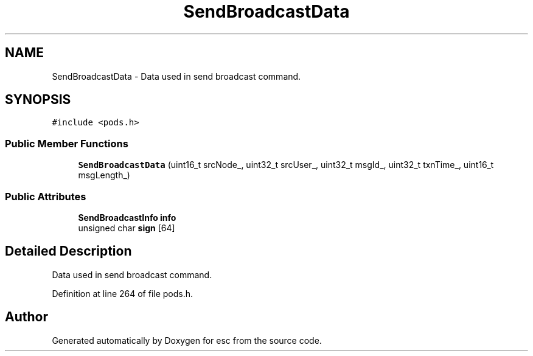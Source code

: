 .TH "SendBroadcastData" 3 "Sat Jun 16 2018" "esc" \" -*- nroff -*-
.ad l
.nh
.SH NAME
SendBroadcastData \- Data used in send broadcast command\&.  

.SH SYNOPSIS
.br
.PP
.PP
\fC#include <pods\&.h>\fP
.SS "Public Member Functions"

.in +1c
.ti -1c
.RI "\fBSendBroadcastData\fP (uint16_t srcNode_, uint32_t srcUser_, uint32_t msgId_, uint32_t txnTime_, uint16_t msgLength_)"
.br
.in -1c
.SS "Public Attributes"

.in +1c
.ti -1c
.RI "\fBSendBroadcastInfo\fP \fBinfo\fP"
.br
.ti -1c
.RI "unsigned char \fBsign\fP [64]"
.br
.in -1c
.SH "Detailed Description"
.PP 
Data used in send broadcast command\&. 
.PP
Definition at line 264 of file pods\&.h\&.

.SH "Author"
.PP 
Generated automatically by Doxygen for esc from the source code\&.

